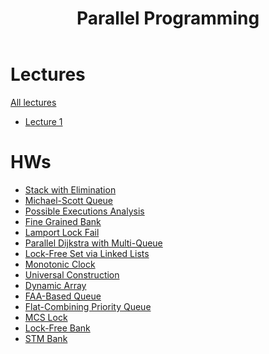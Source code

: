 #+TITLE: Parallel Programming

* Lectures
[[https://conspects.iliay.ar/CT/Term5/pp/lectures/all_lectures.pdf][All lectures]]
- [[https://conspects.iliay.ar/CT/Term5/pp/lectures/1.pdf][Lecture 1]]
* HWs
- [[file:stack-elimination/][Stack with Elimination]]
- [[file:msqueue/][Michael-Scott Queue]]
- [[file:possible-executions-analysis/][Possible Executions Analysis]]
- [[file:fine-grained-bank/][Fine Grained Bank]]
- [[file:lamport-lock-fail/][Lamport Lock Fail]]
- [[file:dijkstra/][Parallel Dijkstra with Multi-Queue]]
- [[file:linked-list-set/][Lock-Free Set via Linked Lists]]
- [[file:monotonic-clock/][Monotonic Clock]]
- [[file:universal-construction/][Universal Construction]]
- [[file:dynamic-array/][Dynamic Array]]
- [[file:faa-queue/][FAA-Based Queue]]
- [[file:fc-priority-queue/][Flat-Combining Priority Queue]]
- [[file:mcs-lock/][MCS Lock]]
- [[file:lock-free-bank/][Lock-Free Bank]]
- [[file:stm-bank/][STM Bank]]
